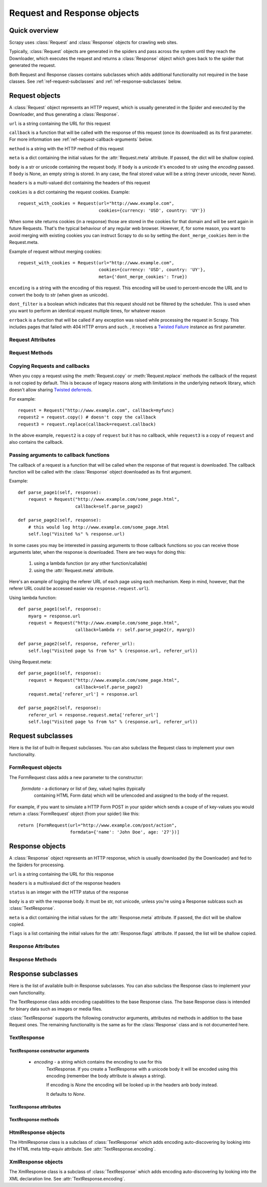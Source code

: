 .. _ref-request-response:

============================
Request and Response objects
============================

.. module:: scrapy.http
   :synopsis: Classes dealing with HTTP requests and responses.

Quick overview
==============

Scrapy uses :class:`Request` and :class:`Response` objects for crawling web
sites. 

Typically, :class:`Request` objects are generated in the spiders and pass
across the system until they reach the Downloader, which executes the request
and returns a :class:`Response` object which goes back to the spider that
generated the request.

Both Request and Response classes contains subclasses which adds additional
functionality not required in the base classes. See
:ref:`ref-request-subclasses` and :ref:`ref-response-subclasses` below.

Request objects
===============

.. class:: Request(url, callback=None, method='GET', body=None, headers=None, cookies=None, meta=None, encoding='utf-8', dont_filter=False, errback=None)

    A :class:`Request` object represents an HTTP request, which is usually
    generated in the Spider and executed by the Downloader, and thus generating
    a :class:`Response`.
    
    ``url`` is a string containing the URL for this request

    ``callback`` is a function that will be called with the response of this
    request (once its downloaded) as its first parameter. For more information
    see :ref:`ref-request-callback-arguments` below.

    ``method`` is a string with the HTTP method of this request

    ``meta`` is a dict containing the initial values for the
    :attr:`Request.meta` attribute. If passed, the dict will be shallow copied.

    ``body`` is a str or unicode containing the request body.
    If ``body`` is a `unicode` it's encoded to str using the `encoding` passed.
    If ``body`` is None, an empty string is stored.
    In any case, the final stored value will be a string (never unicode, never None).

    ``headers`` is a multi-valued dict containing the headers of this request

    ``cookies`` is a dict containing the request cookies. Example::

        request_with_cookies = Request(url="http://www.example.com",
                                       cookies={currency: 'USD', country: 'UY'})

    When some site returns cookies (in a response) those are stored in the
    cookies for that domain and will be sent again in future Requests. That's
    the typical behaviour of any regular web browser. However, if, for some
    reason, you want to avoid merging with existing cookies you can instruct
    Scrapy to do so by setting the ``dont_merge_cookies`` item in the
    Request.meta. 
  
    Example of request without merging cookies::

        request_with_cookies = Request(url="http://www.example.com",
                                       cookies={currency: 'USD', country: 'UY'},
                                       meta={'dont_merge_cookies': True})

    ``encoding`` is a string with the encoding of this request. This encoding
    will be used to percent-encode the URL and to convert the body to str (when
    given as unicode).

    ``dont_filter`` is a boolean which indicates that this request should not
    be filtered by the scheduler. This is used when you want to perform an
    identical request multiple times, for whatever reason

    ``errback`` is a function that will be called if any exception was raised
    while processing the request in Scrapy. This includes pages that failed
    with 404 HTTP errors and such. , it receives a `Twisted Failure`_
    instance as first parameter.

.. _Twisted Failure: http://twistedmatrix.com/documents/8.2.0/api/twisted.python.failure.Failure.html

Request Attributes
------------------

.. attribute:: Request.url

    A string containing the URL of this request. Keep in mind that this
    attribute contains the escaped URL, so it can differ from the URL passed in
    the constructor.

.. attribute:: Request.method

    A string representing the HTTP method in the request. This is guaranteed to
    be uppercase. Example: ``"GET"``, ``"POST"``, ``"PUT"``, etc

.. attribute:: Request.headers

    A dictionary-like object which contains the request headers.

.. attribute:: Request.body

    A str that contains the request body

.. attribute:: Request.meta

    A dict that contains arbitrary metadata for this request. This dict is
    empty for new Requests, and is usually  populated by different Scrapy
    components (extensions, middlewares, etc). So the data contained in this
    dict depends on the extensions you have enabled.

    This dict is `shallow copied`_ when the request is cloned using the
    ``copy()`` or ``replace()`` methods.

.. _shallow copied: http://docs.python.org/library/copy.html

.. attribute:: Request.cache

    A dict that contains arbitrary cached data for this request. This dict is
    empty for new Requests, and is usually populated by different Scrapy
    components (extensions, middlewares, etc) to avoid duplicate processing. So
    the data contained in this dict depends on the extensions you have enabled.

    Unlike the ``meta`` attribute, this dict is not copied at all when the
    request is cloned using the ``copy()`` or ``replace()`` methods.

Request Methods
---------------

.. method:: Request.copy()

   Return a new Request which is a copy of this Request. The attribute
   :attr:`Request.meta` is copied, while :attr:`Request.cache` is not. See also
   :ref:`ref-request-callback-arguments`.

.. method:: Request.replace()

   Return a Request object with the same members, except for those members
   given new values by whichever keyword arguments are specified. The attribute
   :attr:`Request.meta` is copied, while :attr:`Request.cache` is not. See also
   :ref:`ref-request-callback-arguments`.

.. method:: Request.httprepr()

   Return a string with the raw HTTP representation of this response.

.. _ref-request-callback-copy:

Copying Requests and callbacks
------------------------------

When you copy a request using the :meth:`Request.copy` or
:meth:`Request.replace` methods the callback of the request is not copied by
default. This is because of legacy reasons along with limitations in the
underlying network library, which doesn't allow sharing `Twisted deferreds`_.

.. _Twisted deferreds: http://twistedmatrix.com/projects/core/documentation/howto/defer.html

For example::

    request = Request("http://www.example.com", callback=myfunc)
    request2 = request.copy() # doesn't copy the callback
    request3 = request.replace(callback=request.callback)

In the above example, ``request2`` is a copy of ``request`` but it has no
callback, while ``request3`` is a copy of ``request`` and also contains the
callback.

.. _ref-request-callback-arguments:

Passing arguments to callback functions
---------------------------------------

The callback of a request is a function that will be called when the response
of that request is downloaded. The callback function will be called with the
:class:`Response` object downloaded as its first argument. 

Example::

    def parse_page1(self, response):
        request = Request("http://www.example.com/some_page.html", 
                          callback=self.parse_page2)

    def parse_page2(self, response):
        # this would log http://www.example.com/some_page.html
        self.log("Visited %s" % response.url) 

In some cases you may be interested in passing arguments to those callback
functions so you can receive those arguments later, when the response is
downloaded. There are two ways for doing this:

    1. using a lambda function (or any other function/callable)
    
    2. using the :attr:`Request.meta` attribute.
    
Here's an example of logging the referer URL of each page using each mechanism.
Keep in mind, however, that the referer URL could be accessed easier via
``response.request.url``).

Using lambda function::

    def parse_page1(self, response):
        myarg = response.url
        request = Request("http://www.example.com/some_page.html", 
                          callback=lambda r: self.parse_page2(r, myarg))

    def parse_page2(self, response, referer_url):
        self.log("Visited page %s from %s" % (response.url, referer_url))

Using Request.meta::

    def parse_page1(self, response):
        request = Request("http://www.example.com/some_page.html", 
                          callback=self.parse_page2)
        request.meta['referer_url'] = response.url

    def parse_page2(self, response):
        referer_url = response.request.meta['referer_url']
        self.log("Visited page %s from %s" % (response.url, referer_url))

.. _ref-request-subclasses: 

Request subclasses
==================

Here is the list of built-in Request subclasses. You can also subclass the
Request class to implement your own functionality.

FormRequest objects
-------------------

.. class:: FormRequest

The FormRequest class adds a new parameter to the constructor:

  `formdata` - a dictionary or list of (key, value) tuples (typically
      containing HTML Form data) which will be urlencoded and assigned to the body
      of the request.

For example, if you want to simulate a HTTP Form POST in your spider which
sends a coupe of of key-values you would return a :class:`FormRequest` object
(from your spider) like this::

   return [FormRequest(url="http://www.example.com/post/action", 
                       formdata={'name': 'John Doe', age: '27'})]

Response objects
================

.. class:: Response(url, status=200, headers=None, body=None, meta=None, flags=None)

    A :class:`Response` object represents an HTTP response, which is usually
    downloaded (by the Downloader) and fed to the Spiders for processing.
    
    ``url`` is a string containing the URL for this response

    ``headers`` is a multivalued dict of the response headers

    ``status`` is an integer with the HTTP status of the response

    ``body`` is a str with the response body. It must be str, not unicode,
    unless you're using a Response sublcass such as :class:`TextResponse`.

    ``meta`` is a dict containing the initial values for the
    :attr:`Response.meta` attribute. If passed, the dict will be shallow copied.

    ``flags`` is a list containing the initial values for the
    :attr:`Response.flags` attribute. If passed, the list will be shallow copied.


Response Attributes
-------------------

.. attribute:: Response.url

    A string containing the URL of the response. 

.. attribute:: Response.status

    An integer representing the HTTP status of the response. Example: ``200``,
    ``404``.

.. attribute:: Response.headers

    A dictionary-like object which contains the response headers.

.. attribute:: Response.body

    A str containing the body of this Response. Keep in mind that Reponse.body
    is always a str. If you want the unicode version use
    :meth:`TextResponse.body_as_unicode` (only available in
    :class:`TextResponse` and subclasses).

.. attribute:: Response.request

    The :class:`Request` object that generated this response. This attribute is
    assigned in the Scrapy engine, after the response and request has passed
    through all :ref:`Downloader Middlewares <topics-downloader-middleware>`.
    In particular, this means that:

    - HTTP redirections will cause the original request (to the URL before
      redirection) to be assigned to the redirected response (with the final
      URL after redirection).

    - Response.request.url doesn't always equals Response.url

    - This attribute is only available in the spider code, and in the 
      :ref:`Spider Middlewares <topics-spider-middleware>`, but not in
      Downloader Middlewares (although you have the Request available there by
      other means) and handlers of the :signal:`response_downloaded` signal.

.. attribute:: Response.meta

    A dict that contains arbitrary metadata for this response, similar to the
    :attr:`Request.meta` attribute. See the :attr:`Request.meta` attribute for
    more info.

.. attribute:: Response.flags

    A list that contains flags for this response. Flags are labels used for
    tagging Responses. For example: `'cached'`, `'redirected`', etc. And
    they're shown on the string representation of the Response (`__str__`
    method) which is used by the engine for logging.

.. attribute:: Response.cache

    A dict that contains arbitrary cached data for this response, similar to
    the :attr:`Request.cache` attribute. See the :attr:`Request.cache`
    attribute for more info.

Response Methods
----------------

.. method:: Response.copy()

   Return a new Response which is a copy of this Response. The attribute
   :attr:`Response.meta` is copied, while :attr:`Response.cache` is not.

.. method:: Response.replace(url=None, status=None, headers=None, body=None)

   Return a Response object with the same members, except for those members
   given new values by whichever keyword arguments are specified. The attribute
   :attr:`Response.meta` is copied, while :attr:`Response.cache` is not.

.. method:: Response.httprepr()

   Return a string with the raw HTTP representation of this response.

.. _ref-response-subclasses:

Response subclasses
===================

Here is the list of available built-in Response subclasses. You can also
subclass the Response class to implement your own functionality.

.. class:: TextResponse

The TextResponse class adds encoding capabilities to the base Response class.
The base Response class is intended for binary data such as images or media
files.

:class:`TextResponse` supports the following constructor arguments, attributes
nd methods in addition to the base Request ones. The remaining functionality is
the same as for the :class:`Response` class and is not documented here.

TextResponse
------------

TextResponse constructor arguments
~~~~~~~~~~~~~~~~~~~~~~~~~~~~~~~~~~

    - `encoding` - a string which contains the encoding to use for this
       TextResponse. If you create a TextResponse with a unicode body it will be
       encoded using this encoding (remember the body attribute is always a
       string). 

       If encoding is `None` the encoding will be looked up in the headers anb
       body instead.

       It defaults to `None`.

TextResponse attributes
~~~~~~~~~~~~~~~~~~~~~~~

.. attribute:: TextResponse.encoding

   A string with the encoding of this Response. The encoding is resolved in the
   following order: 

   1. the encoding passed in the constructor `encoding` argument
   2. the encoding declared in the Content-Type HTTP header
   3. the encoding declared in the response body. The TextResponse class
      doesn't provide any special functionality for this. However, the
      :class:`HtmlResponse` and :class:`XmlResponse` classes do.
   4. the encoding inferred by looking at the response body. This is the more
      fragile method but also the last one tried.

TextResponse methods
~~~~~~~~~~~~~~~~~~~~

.. method:: TextResponse.headers_encoding()

    Returns a string with the encoding declared in the headers (ie. the
    Content-Type HTTP header).

.. method:: TextResponse.body_encoding()

    Returns a string with the encoding of the body, either declared or inferred
    from its contents. The body encoding declaration is implemented in
    :class:`TextResponse` subclasses such as: :class:`HtmlResponse` or
    :class:`XmlResponse`.

.. method:: TextResponse.body_as_unicode()

    Returns the body of the response as unicode. This is equivalent to::

        response.body.encode(response.encoding)

    But keep in mind that this is not equivalent to::
    
        unicode(response.body)
    
    Since in the latter case you would be using you system default encoding
    (typically `ascii`) to convert the body to uniode instead of the response
    encoding.

HtmlResponse objects
--------------------

.. class:: HtmlResponse

The HtmlResponse class is a subclass of :class:`TextResponse` which adds
encoding auto-discovering by looking into the HTML meta http-equiv attribute.
See :attr:`TextResponse.encoding`.

XmlResponse objects
-------------------

.. class:: HtmlResponse

The XmlResponse class is a subclass of :class:`TextResponse` which adds
encoding auto-discovering by looking into the XML declaration line.
See :attr:`TextResponse.encoding`.

